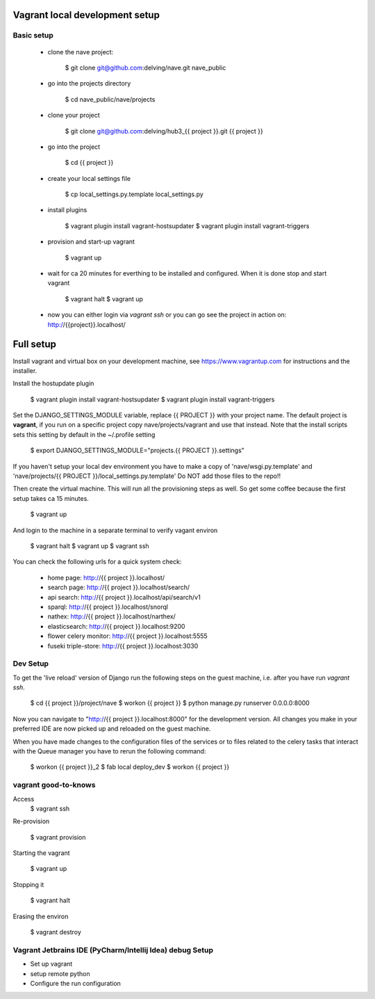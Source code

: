 Vagrant local development setup
===============================

Basic setup
^^^^^^^^^^^

    * clone the nave project:

        $ git clone git@github.com:delving/nave.git nave_public

    * go into the projects directory

        $ cd nave_public/nave/projects

    * clone your project

        $ git clone git@github.com:delving/hub3_{{ project }}.git {{ project }}

    * go into the project

        $ cd {{ project }}

    * create your local settings file

        $ cp local_settings.py.template local_settings.py

    * install plugins

        $ vagrant plugin install vagrant-hostsupdater
        $ vagrant plugin install vagrant-triggers

    * provision and start-up vagrant

        $ vagrant up

    * wait for ca 20 minutes for everthing to be installed and configured. When it is done stop and start vagrant

        $ vagrant halt
        $ vagrant up

    * now you can either login via `vagrant ssh` or you can go see the project in action on: http://{{project}}.localhost/


Full setup
==========

Install vagrant and virtual box on your development machine, see https://www.vagrantup.com for instructions
and the installer.

Install the hostupdate plugin

    $ vagrant plugin install vagrant-hostsupdater
    $ vagrant plugin install vagrant-triggers


Set the DJANGO_SETTINGS_MODULE variable, replace {{ PROJECT }} with your project name.
The default project is **vagrant**, if you run on a specific project copy nave/projects/vagrant and use that instead.
Note that the install scripts sets this setting by default in the ~/.profile setting

    $ export DJANGO_SETTINGS_MODULE="projects.{{ PROJECT }}.settings"

If you haven't setup your local dev environment you have to make a copy of 'nave/wsgi.py.template' and
'nave/projects/{{ PROJECT }}/local_settings.py.template'
Do NOT add those files to the repo!!

Then create the virtual machine. This will run all the provisioning steps as well. So get some coffee because
the first setup takes ca 15 minutes.

    $ vagrant up

And login to the machine in a separate terminal to verify vagant environ

    $ vagrant halt
    $ vagrant up
    $ vagrant ssh

You can check the following urls for a quick system check:

        * home page: http://{{ project }}.localhost/
        * search page: http://{{ project }}.localhost/search/
        * api search: http://{{ project }}.localhost/api/search/v1
        * sparql: http://{{ project }}.localhost/snorql
        * nathex: http://{{ project }}.localhost/narthex/
        * elasticsearch: http://{{ project }}.localhost:9200
        * flower celery monitor: http://{{ project }}.localhost:5555
        * fuseki triple-store: http://{{ project }}.localhost:3030


Dev Setup
^^^^^^^^^

To get the 'live reload' version of Django run the following steps on the guest machine, i.e. after you have run
`vagrant ssh`.


    $ cd {{ project }}/project/nave
    $ workon {{ project }}
    $ python manage.py runserver 0.0.0.0:8000

Now you can navigate to "http://{{ project }}.localhost:8000" for the development version. All changes  you
make in your preferred IDE are now picked up and reloaded on the guest machine.

When you have made changes to the configuration files of the services or to files related to the celery tasks
that interact with the Queue manager you have to rerun the following command:

    $ workon {{ project }}_2
    $ fab local deploy_dev
    $ workon {{ project }}


vagrant good-to-knows
^^^^^^^^^^^^^^^^^^^^^

Access
    $ vagrant ssh

Re-provision

    $ vagrant provision

Starting the vagrant

    $ vagrant up

Stopping it

    $ vagrant halt

Erasing the environ

    $ vagrant destroy


Vagrant Jetbrains IDE (PyCharm/Intellij Idea) debug Setup
^^^^^^^^^^^^^^^^^^^^^^^^^^^^^^^^^^^^^^^^^^^^^^^^^^^^^^^^^

.. todo add documentation how to setup the development environment. 

* Set up vagrant 
* setup remote python
* Configure the run configuration
